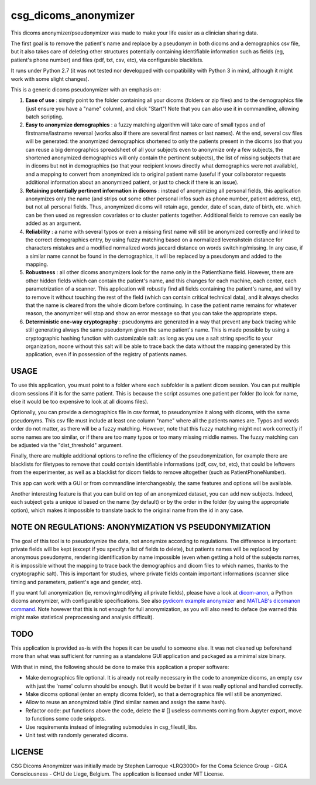 csg_dicoms_anonymizer
======================

|PyPI-Status| |PyPI-Versions| |LICENCE|

This dicoms anonymizer/pseudonymizer was made to make your life easier as a clinician sharing data.

The first goal is to remove the patient's name and replace by a pseudonym in both dicoms and a demographics csv file, but it also takes care of deleting other structures potentially containing identifiable information such as fields (eg, patient's phone number) and files (pdf, txt, csv, etc), via configurable blacklists.

|Screenshot|

It runs under Python 2.7 (it was not tested nor developped with compatibility with Python 3 in mind, although it might work with some slight changes).

This is a generic dicoms pseudonymizer with an emphasis on:

1. **Ease of use** : simply point to the folder containing all your dicoms (folders or zip files) and to the demographics file (just ensure you have a "name" column), and click "Start"! Note that you can also use it in commandline, allowing batch scripting.

2. **Easy to anonymize demographics** : a fuzzy matching algorithm will take care of small typos and of firstname/lastname reversal (works also if there are several first names or last names). At the end, several csv files will be generated: the anonymized demographics shortened to only the patients present in the dicoms (so that you can reuse a big demographics spreadsheet of all your subjects even to anonymize only a few subjects, the shortened anonymized demographics will only contain the pertinent subjects), the list of missing subjects that are in dicoms but not in demographics (so that your recipient knows directly what demographics were not available), and a mapping to convert from anonymized ids to original patient name (useful if your collaborator requests additional information about an anonymized patient, or just to check if there is an issue).

3. **Retaining potentially pertinent information in dicoms** : instead of anonymizing all personal fields, this application anonymizes only the name (and strips out some other personal infos such as phone number, patient address, etc), but not all personal fields. Thus, anonymized dicoms will retain age, gender, date of scan, date of birth, etc. which can be then used as regression covariates or to cluster patients together. Additional fields to remove can easily be added as an argument.

4. **Reliability** : a name with several typos or even a missing first name will still be anonymized correctly and linked to the correct demographics entry, by using fuzzy matching based on a normalized levenshstein distance for characters mistakes and a modified normalized words jaccard distance on words switching/missing. In any case, if a similar name cannot be found in the demographics, it will be replaced by a pseudonym and added to the mapping.

5. **Robustness** : all other dicoms anonymizers look for the name only in the PatientName field. However, there are other hidden fields which can contain the patient's name, and this changes for each machine, each center, each parametrization of a scanner. This application will robustly find all fields containing the patient's name, and will try to remove it without touching the rest of the field (which can contain critical technical data), and it always checks that the name is cleared from the whole dicom before continuing. In case the patient name remains for whatever reason, the anonymizer will stop and show an error message so that you can take the appropriate steps.

6. **Deterministic one-way cryptography** : pseudonyms are generated in a way that prevent any back tracing while still generating always the same pseudonym given the same patient's name. This is made possible by using a cryptographic hashing function with customizable salt: as long as you use a salt string specific to your organization, noone without this salt will be able to trace back the data without the mapping generated by this application, even if in possession of the registry of patients names.

USAGE
-----

To use this application, you must point to a folder where each subfolder is a patient dicom session. You can put multiple dicom sessions if it is for the same patient. This is because the script assumes one patient per folder (to look for name, else it would be too expensive to look at all dicoms files).

Optionally, you can provide a demographics file in csv format, to pseudonymize it along with dicoms, with the same pseudonyms. This csv file must include at least one column "name" where all the patients names are. Typos and words order do not matter, as there will be a fuzzy matching. However, note that this fuzzy matching might not work correctly if some names are too similar, or if there are too many typos or too many missing middle names. The fuzzy matching can be adjusted via the "dist_threshold" argument.

Finally, there are multiple additional options to refine the efficiency of the pseudonymization, for example there are blacklists for filetypes to remove that could contain identifiable informations (pdf, csv, txt, etc), that could be leftovers from the experimenter, as well as a blacklist for dicom fields to remove altogether (such as PatientPhoneNumber).

This app can work with a GUI or from commandline interchangeably, the same features and options will be available.

Another interesting feature is that you can build on top of an anonymized dataset, you can add new subjects. Indeed, each subject gets a unique id based on the name (by default) or by the order in the folder (by using the appropriate option), which makes it impossible to translate back to the original name from the id in any case.

NOTE ON REGULATIONS: ANONYMIZATION VS PSEUDONYMIZATION
------------------------------------------------------

The goal of this tool is to pseudonymize the data, not anonymize according to regulations. The difference is important: private fields will be kept (except if you specify a list of fields to delete), but patients names will be replaced by anonymous pseudonyms, rendering identification by name impossible (even when getting a hold of the subjects names, it is impossible without the mapping to trace back the demographics and dicom files to which names, thanks to the cryptographic salt). This is important for studies, where private fields contain important informations (scanner slice timing and parameters, patient's age and gender, etc).

If you want full anonymization (ie, removing/modifying all private fields), please have a look at `dicom-anon <https://github.com/chop-dbhi/dicom-anon>`_, a Python dicoms anonymizer, with configurable specifications. See also `pydicom example anonymizer <https://github.com/pydicom/pydicom/blob/master/examples/metadata_processing/plot_anonymize.py>`_ and `MATLAB's dicomanon command <http://mathworks.com/help/images/ref/dicomanon.html>`_. Note however that this is not enough for full anonymization, as you will also need to deface (be warned this might make statistical preprocessing and analysis difficult).

TODO
---------
This application is provided as-is with the hopes it can be useful to someone else. It was not cleaned up beforehand more than what was sufficient for running as a standalone GUI application and packaged as a minimal size binary.

With that in mind, the following should be done to make this application a proper software:

* Make demographics file optional. It is already not really necessary in the code to anonymize dicoms, an empty csv with just the 'name' column should be enough. But it would be better if it was really optional and handled correctly.
* Make dicoms optional (enter an empty dicoms folder), so that a demographics file will still be anonymized.
* Allow to reuse an anonymized table (find similar names and assign the same hash).
* Refactor code: put functions above the code, delete the # [] useless comments coming from Jupyter export, move to functions some code snippets.
* Use requirements instead of integrating submodules in csg_fileutil_libs.
* Unit test with randomly generated dicoms.

LICENSE
-------------
CSG Dicoms Anonymizer was initially made by Stephen Larroque <LRQ3000> for the Coma Science Group - GIGA Consciousness - CHU de Liege, Belgium. The application is licensed under MIT License.


.. |LICENCE| image:: https://img.shields.io/pypi/l/csg_dicoms_anonymizer.svg
   :target: https://raw.githubusercontent.com/lrq3000/csg_dicoms_anonymizer/master/LICENCE
.. |PyPI-Status| image:: https://img.shields.io/pypi/v/csg_dicoms_anonymizer.svg
   :target: https://pypi.python.org/pypi/csg_dicoms_anonymizer
.. |PyPI-Versions| image:: https://img.shields.io/pypi/pyversions/csg_dicoms_anonymizer.svg
   :target: https://pypi.python.org/pypi/csg_dicoms_anonymizer
.. |Screenshot| image:: https://raw.githubusercontent.com/lrq3000/csg_dicoms_anonymizer/master/img/dicoms_anonymizer_gui.png
